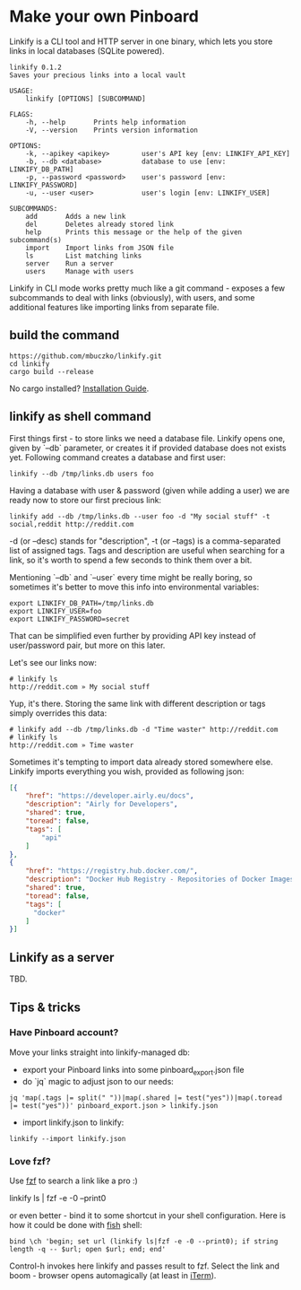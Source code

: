 * Make your own Pinboard

Linkify is a CLI tool and HTTP server in one binary, which lets you store links in local databases (SQLite powered).

#+begin_src
linkify 0.1.2
Saves your precious links into a local vault

USAGE:
    linkify [OPTIONS] [SUBCOMMAND]

FLAGS:
    -h, --help       Prints help information
    -V, --version    Prints version information

OPTIONS:
    -k, --apikey <apikey>        user's API key [env: LINKIFY_API_KEY]
    -b, --db <database>          database to use [env: LINKIFY_DB_PATH]
    -p, --password <password>    user's password [env: LINKIFY_PASSWORD]
    -u, --user <user>            user's login [env: LINKIFY_USER]

SUBCOMMANDS:
    add       Adds a new link
    del       Deletes already stored link
    help      Prints this message or the help of the given subcommand(s)
    import    Import links from JSON file
    ls        List matching links
    server    Run a server
    users     Manage with users
#+end_src

Linkify in CLI mode works pretty much like a git command - exposes a few subcommands to deal with links (obviously), with users, and some additional features like importing links from separate file.

** build the command

#+begin_src
https://github.com/mbuczko/linkify.git
cd linkify
cargo build --release
#+end_src

No cargo installed? [[https://doc.rust-lang.org/cargo/getting-started/installation.html][Installation Guide]].

** linkify as shell command

First things first - to store links we need a database file. Linkify opens one, given by `--db` parameter, or creates it if provided database does not exists yet. Following command creates a database and first user:

#+begin_src
  linkify --db /tmp/links.db users foo
#+end_src

Having a database with user & password (given while adding a user) we are ready now to store our first precious link:

#+begin_src
  linkify add --db /tmp/links.db --user foo -d "My social stuff" -t social,reddit http://reddit.com
#+end_src

-d (or --desc) stands for "description", -t (or --tags) is a comma-separated list of assigned tags. Tags and description are useful when searching for a link, so it's worth to spend a few seconds to think them over a bit.

Mentioning `--db` and `--user` every time might be really boring, so sometimes it's better to move this info into environmental variables:

#+begin_src
  export LINKIFY_DB_PATH=/tmp/links.db
  export LINKIFY_USER=foo
  export LINKIFY_PASSWORD=secret
#+end_src

That can be simplified even further by providing API key instead of user/password pair, but more on this later.

Let's see our links now:

#+begin_src
# linkify ls
http://reddit.com » My social stuff
#+end_src

Yup, it's there. Storing the same link with different description or tags simply overrides this data:

#+begin_src
# linkify add --db /tmp/links.db -d "Time waster" http://reddit.com
# linkify ls
http://reddit.com » Time waster
#+end_src

Sometimes it's tempting to import data already stored somewhere else. Linkify imports everything you wish, provided as following json:

#+begin_src json
[{
    "href": "https://developer.airly.eu/docs",
    "description": "Airly for Developers",
    "shared": true,
    "toread": false,
    "tags": [
        "api"
    ]
},
{
    "href": "https://registry.hub.docker.com/",
    "description": "Docker Hub Registry - Repositories of Docker Images",
    "shared": true,
    "toread": false,
    "tags": [
      "docker"
    ]
}]  
#+end_src

** Linkify as a server

TBD.

** Tips & tricks
*** Have Pinboard account?
Move your links straight into linkify-managed db:
- export your Pinboard links into some pinboard_export.json file
- do `jq` magic to adjust json to our needs:

#+begin_src
jq 'map(.tags |= split(" "))|map(.shared |= test("yes"))|map(.toread |= test("yes"))' pinboard_export.json > linkify.json  
#+end_src

- import linkify.json to linkify:

#+begin_src
linkify --import linkify.json
#+end_src
*** Love fzf?
Use [[https://github.com/junegunn/fzf][fzf]] to search a link like a pro :)

linkify ls | fzf -e -0 --print0

or even better - bind it to some shortcut in your shell configuration. Here is how it could be done with [[https://fishshell.com/][fish]] shell:

#+begin_src shell
bind \ch 'begin; set url (linkify ls|fzf -e -0 --print0); if string length -q -- $url; open $url; end; end'  
#+end_src

Control-h invokes here linkify and passes result to fzf. Select the link and boom - browser opens automagically (at least in [[https://iterm2.com/][iTerm]]).
